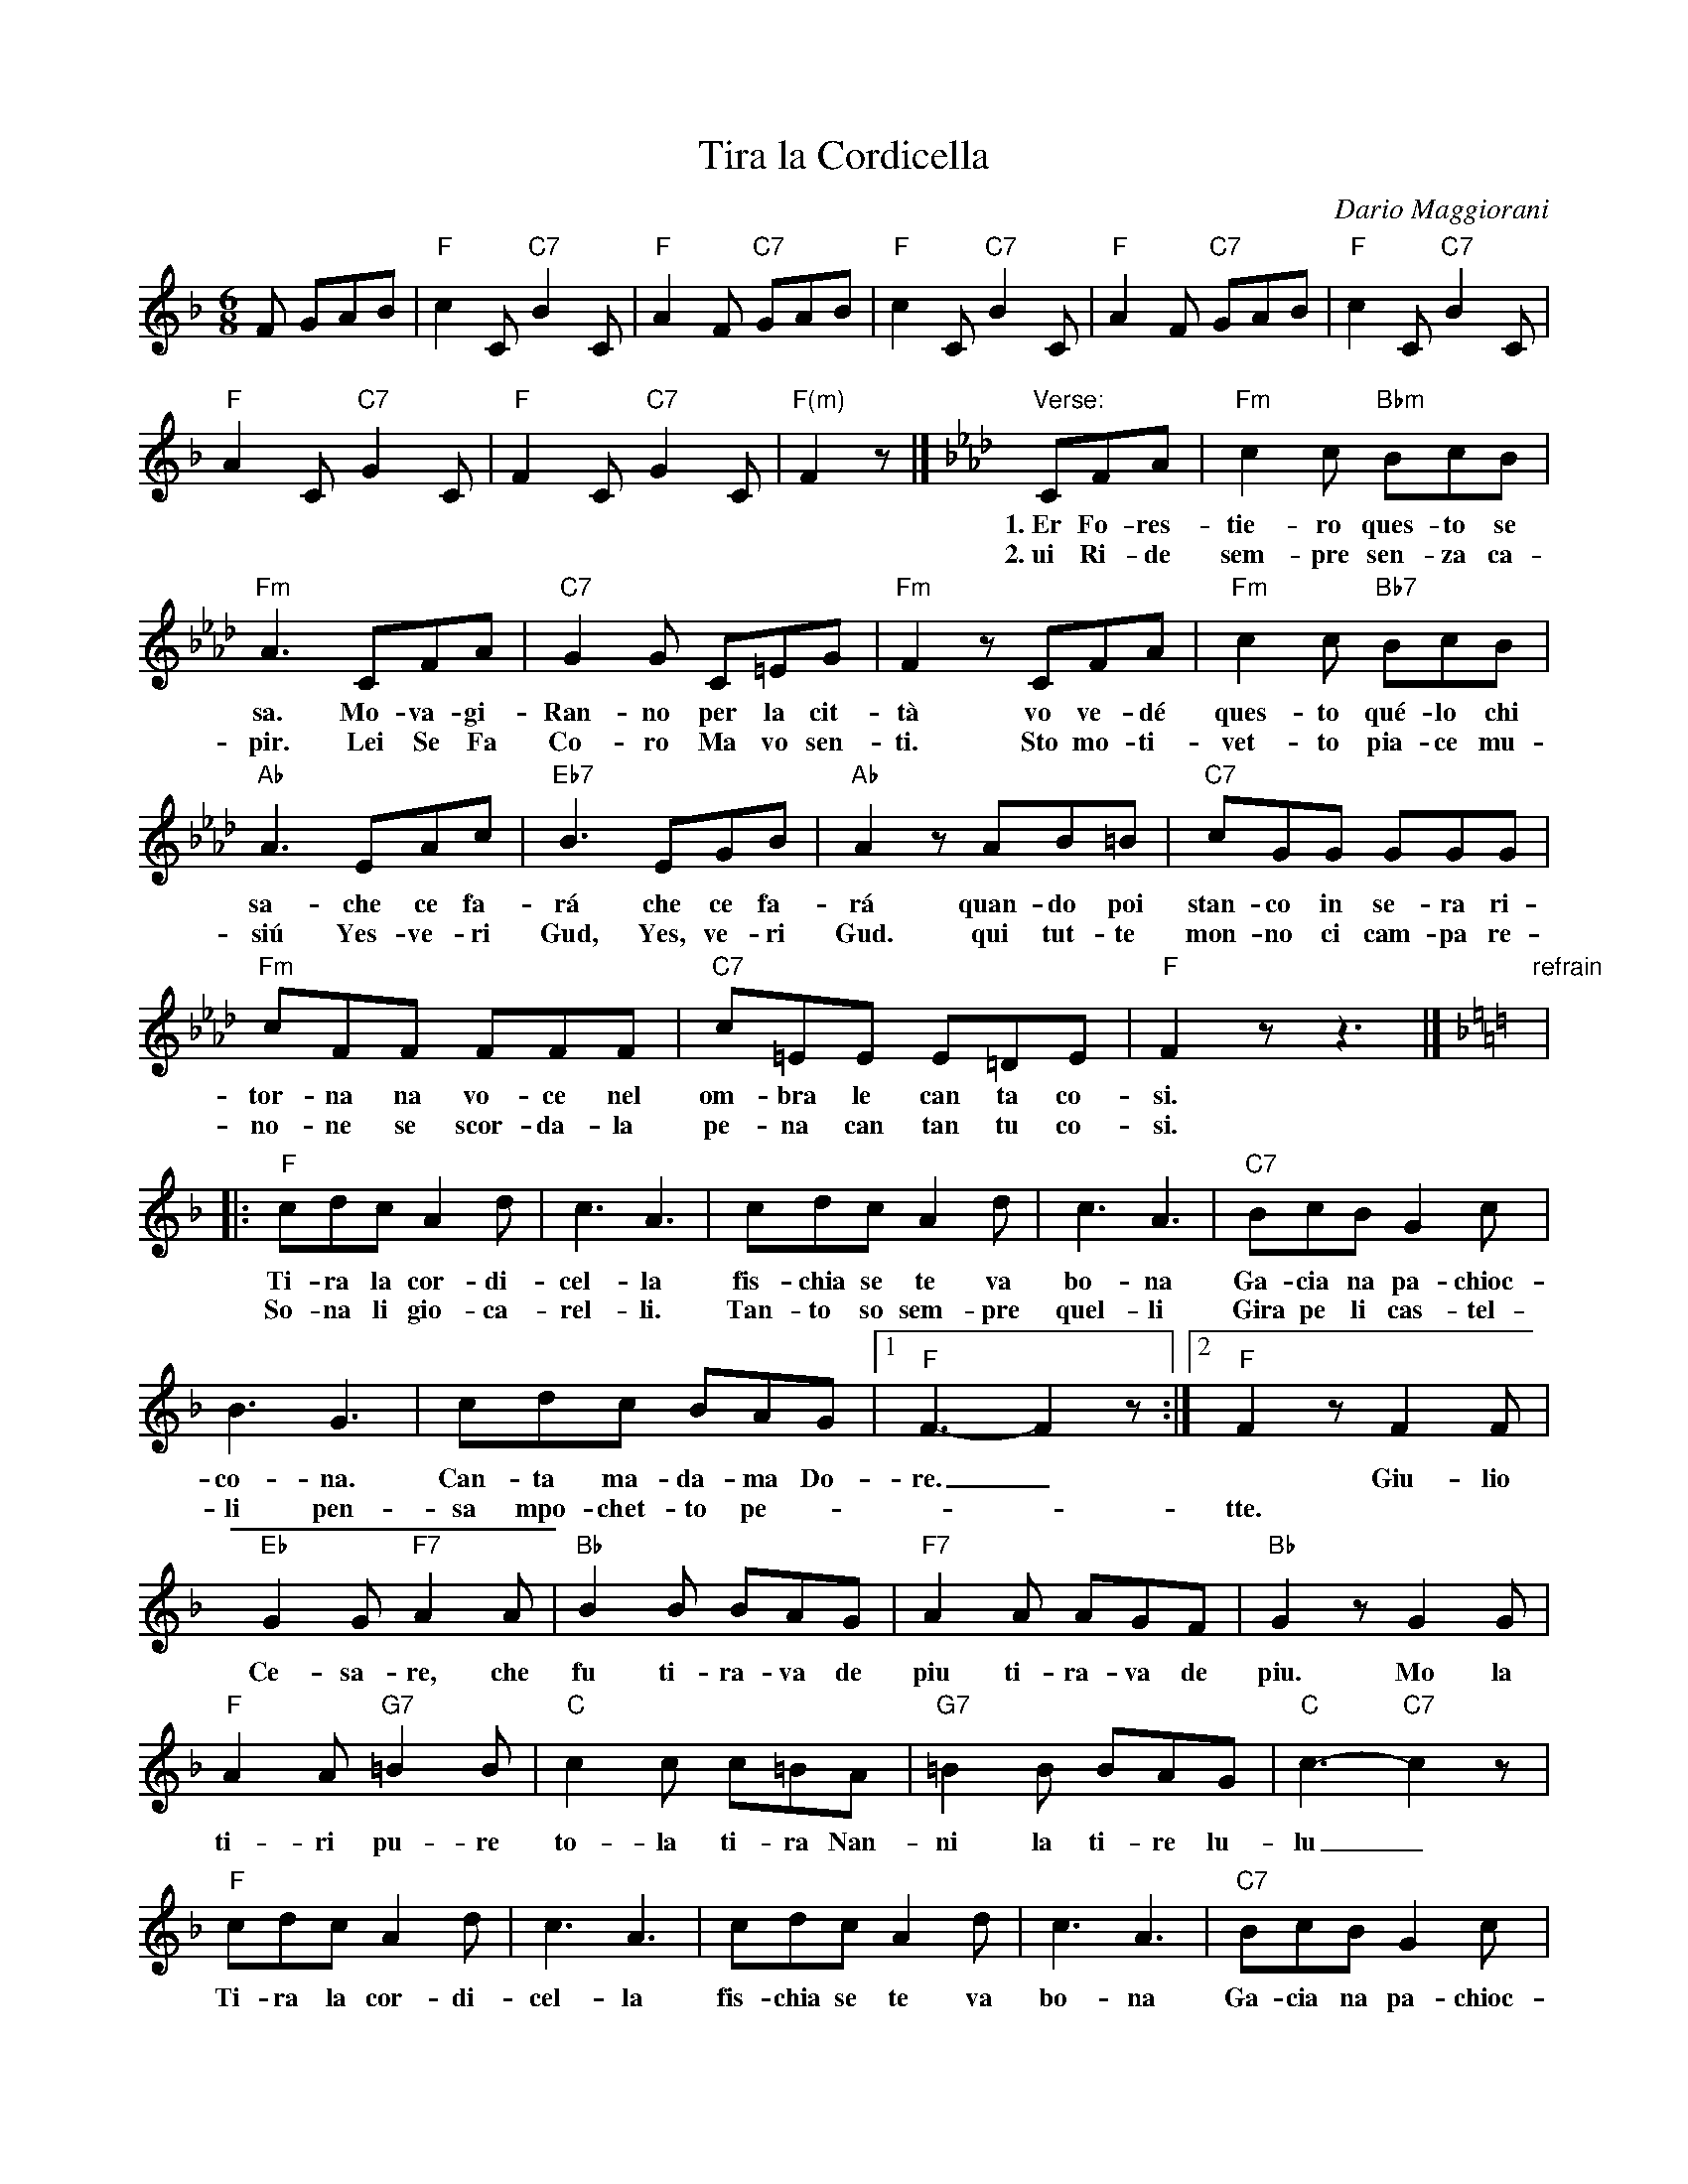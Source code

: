 
X: 1
T: Tira la Cordicella
C: Dario Maggiorani
R: tarantella
Z: 1999 John Chambers <jc:trillian.mit.edu>
M: 6/8
L: 1/8
K: F
%%continueall
F GAB \
| "F"c2C "C7"B2C | "F"A2F "C7"GAB \
| "F"c2C "C7"B2C | "F"A2F "C7"GAB \
| "F"c2C "C7"B2C | "F"A2C "C7"G2C \
| "F"F2C "C7"G2C | "F(m)"F2z |]
[K:Fm]"Verse:"\
CFA | "Fm"c2c "Bbm"BcB | "Fm"A3  CFA | "C7"G2G  C=EG | "Fm"F2z CFA | "Fm"c2c "Bb7"BcB | "Ab"A3  EAc |
w: 1.~Er Fo-res-tie-ro ques-to se sa. Mo-va-gi-Ran-no per la cit-t\`a vo ve-d\'e ques-to qu\'e-lo chi sa-che ce fa-
w: 2.~ui Ri-de sem-pre sen-za ca-pir. Lei Se Fa Co-ro Ma vo sen-ti. Sto mo-ti-vet-to pia-ce mu-si\'u Yes-ve-ri
"Eb7"B3  EGB  | "Ab"A2z AB=B |  "C7"cGG      GGG | "Fm"cFF FFF | "C7"c=EE E=DE | "F"F2z z3 |][K:F]
w: r\'a che ce fa-r\'a quan-do poi stan-co in se-ra ri- tor-na na vo-ce nel om-bra le can ta co-si.
w: Gud, Yes, ve-ri Gud. qui tut-te mon-no ci cam-pa re-no-ne se scor-da-la pe-na can tan tu co-si.
"refrain"\
|: "F"cdc A2d | c3 A3 | cdc A2d | c3 A3 | "C7"BcB G2c | B3 G3 | cdc BAG |1 "F"F3- F2z :|2 "F"F2z F2F |
w: Ti-ra la cor-di-cel-la fis-chia se te va bo-na Ga-cia na pa-chioc-co-na. Can-ta ma-da-ma Do-re._ ~ Giu-lio
w: So-na li gio-ca-rel-li. Tan-to so sem-pre quel-li Gira pe li cas-tel-li pen-sa mpo-chet-to pe-*** tte.
"Eb"G2G "F7"A2A | "Bb"B2B BAG | "F7"A2A AGF | "Bb"G2z G2G | "F"A2A "G7"=B2B | "C"c2c c=BA | "G7"=B2B BAG | "C"c3- "C7"c2z |
w: Ce-sa-re, che fu ti-ra-va de piu ti-ra-va de piu. Mo la ti-ri pu-re to-la ti-ra Nan-ni la ti-re lu-lu_
"F"cdc A2d | c3 A3 | cdc A2d | c3 A3 | "C7"BcB G2c | B3 G3 | cdc BAG | "F"F2z "d.C."z3 |]
w: Ti-ra la cor-di-cel-la fis-chia se te va bo-na Ga-cia na pa-chioc-co-na. Can-ta Ma-da-ma Do-re.
"Coda"\
[| "F"z2F GAB | "F"c3- "C7"c3- | "F"c2F "C7"GAB | "F"c3- "C7"c3- | "F"c2F "C7"GAB | "F"c2C "C7"B2C | "F"A2C "C7"G2C |
w: La ti-ra Ma-ma** La-ti-ra Pa-pa** Ti-ra-te-la tut-ti quan-t'in-siem-a me in
"C7"F2C G2C | "F"F3- F2z | cdc A2d | c3 A3- | A3- A2"C7"Mc | "F"M[fcAF]z |] y8 y8 y8 y8
w: siem-a me a me._ Ti-ra la cor-di-cel-la.__**

%%newpage

%%sep 1 1 500
%%sep 1 1 500

X: 1
T: Tira la Cordicella
C: Dario Maggiorani
R: tarantella
Z: 1999 John Chambers <jc:trillian.mit.edu>
M: 6/8
L: 1/8
K: F
F GAB \
| "F"c2C "C7"B2C | "F"A2F "C7"GAB \
| "F"c2C "C7"B2C | "F"A2F "C7"GAB \
| "F"c2C "C7"B2C | "F"A2C "C7"G2C \
| "F"F2C "C7"G2C |[K:Fm] "F(m)"F2z CFA ||
"verse"\
|| "Fm"c2c "Bbm"BcB | "Fm"A3  CFA | "C7"G2G  C=EG | "Fm"F2z CFA | "Fm"c2c "Bb7"BcB | "Ab"A3  EAc |
|  "Eb7"B3  EGB  | "Ab"A2z AB=B |  "C7"cGG      GGG | "Fm"cFF FFF | "C7"c=EE E=DE |[K:F] "F"F2z z3 ||
"refrain"\
|: "F"cdc A2d | c3 A3 | cdc A2d | c3 A3 | "C7"BcB G2c | B3 G3 | cdc BAG |1 "F"F3- F2z :|2 "F"F2z F2F ||
|| "Eb"G2G "F7"A2A | "Bb"B2B BAG | "F7"A2A AGF | "Bb"G2z G2G | "F"A2A "G7"=B2B | "C"c2c c=BA | "G7"=B2B BAG | "C"c3- "C7"c2z |
| "F"cdc A2d | c3 A3 | cdc A2d | c3 A3 | "C7"BcB G2c | B3 G3 | cdc BAG | "F"F2z z3 |]
"Coda"\
| "F"FzF GAB | "F"c3- "C7"c3- | "F"c2F "C7"GAB | "F"c3- "C7"c3- | "F"c2F "C7"GAB | "F"c2C "C7"B2C | "F"A2C "C7"G2C |
|"F"F2C "C7"G2C | "F"F3- F2z | cdc A2d | c3 A3- | A3- A2"C7"Mc | "F"M[fcAF]z |]

%%sep 1 1 500
%%sep 1 1 500

X: 1
T: Tira la Cordicella
C: Dario Maggiorani
R: tarantella
Z: 1999 John Chambers <jc:trillian.mit.edu>
M: 6/8
L: 1/8
K: G
G ABc \
| "G"d2D "D7"c2D | "G"B2G "D7"ABc \
| "G"d2D "D7"c2D | "G"B2G "D7"ABc \
| "G"d2D "D7"c2D | "G"B2D "D7"A2D \
| "G"G2D "D7"A2D |[K:Gm] "G(m)"G2z DGB ||
"verse"\
|| "Gm"d2d "Cm"cdc | "Gm"B3  DGB | "D7"A2A  D^FA | "Gm"G2z DGB | "Gm"d2d "C7"cdc | "Bb"B3  FBd |
|  "F7"c3  FAc  | "Bb"B2z Bc^c |  "D7"dAA      AAA | "Gm"dGG GGG | "D7"d^FF F=EF |[K:G] "G"G2z z3 ||
"refrain"\
|: "G"ded B2e | d3 B3 | ded B2e | d3 B3 | "D7"cdc A2d | c3 A3 | ded cBA |1 "G"G3- G2z :|2 "G"G2z G2G ||
|| "F"A2A "G7"B2B | "C"c2c cBA | "G7"B2B BAG | "C"A2z A2A | "G"B2B "A7"^c2c | "D"d2d d^cB | "A7"^c2c cBA | "D"d3- "D7"d2z |
| "G"ded B2e | d3 B3 | ded B2e | d3 B3 | "D7"cdc A2d | c3 A3 | ded cBA | "G"G2z z3 |]
"Coda"\
| "G"GzG ABc | "G"d3- "D7"d3- | "G"d2G "D7"ABc | "G"d3- "D7"d3- | "G"d2G "D7"ABc | "G"d2D "D7"c2D | "G"B2D "D7"A2D |
|"G"G2D "D7"A2D | "G"G3- G2z | ded B2e | d3 B3- | B3- B2"D7"Md | "G"M[gdBG]z |]
